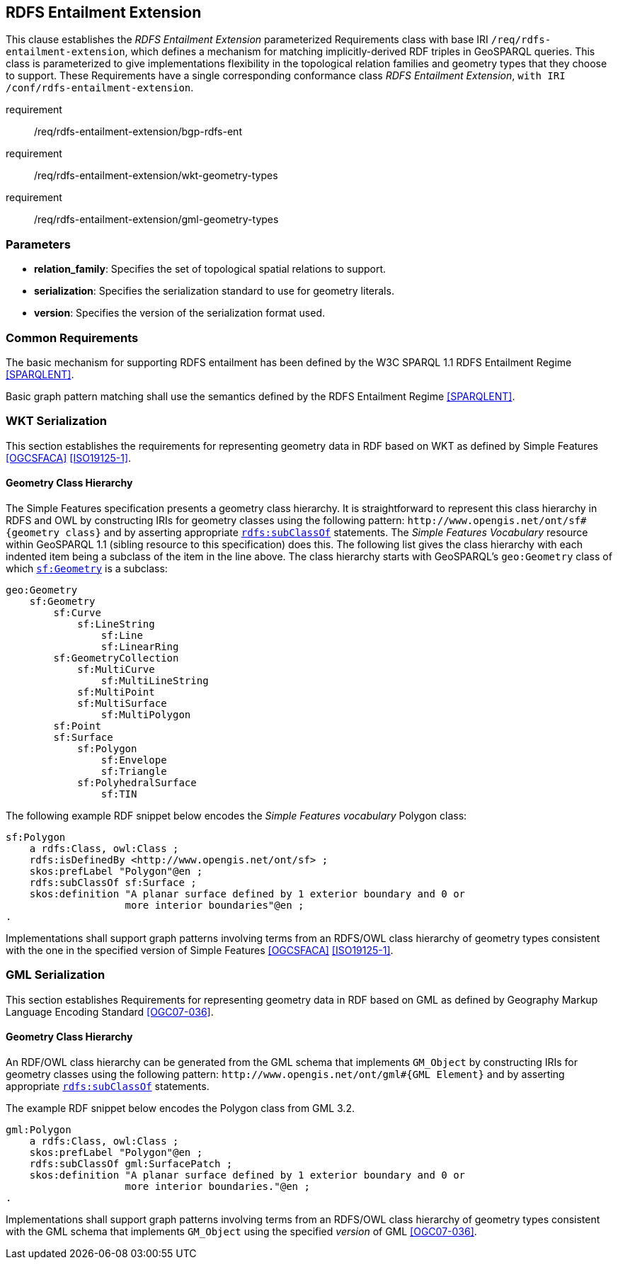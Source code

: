 == RDFS Entailment Extension

This clause establishes the _RDFS Entailment Extension_ parameterized Requirements class with base IRI `/req/rdfs-entailment-extension`, which defines a mechanism for matching implicitly-derived RDF triples in GeoSPARQL queries. This class is parameterized to give implementations flexibility in the topological relation families and geometry types that they choose to support. These Requirements have a single corresponding conformance class _RDFS Entailment Extension_, `with IRI /conf/rdfs-entailment-extension`.

[requirements_class,identifier="/req/rdfs-entailment-extension/",subject="Implementation Specification"]
====
requirement:: /req/rdfs-entailment-extension/bgp-rdfs-ent
requirement:: /req/rdfs-entailment-extension/wkt-geometry-types
requirement:: /req/rdfs-entailment-extension/gml-geometry-types
====

=== Parameters

* *relation_family*: Specifies the set of topological spatial relations to support.  
* *serialization*: Specifies the serialization standard to use for geometry literals.  
* *version*: Specifies the version of the serialization format used.  

=== Common Requirements

The basic mechanism for supporting RDFS entailment has been defined by the W3C SPARQL 1.1 RDFS Entailment Regime <<SPARQLENT>>.

[[req_rdfs_entailment_extension_bgp-rdfs-ent]]
[requirement,identifier="/req/rdfs-entailment-extension/bgp-rdfs-ent"]
====
Basic graph pattern matching shall use the semantics defined by the RDFS Entailment Regime <<SPARQLENT>>.
====

=== WKT Serialization

This section establishes the requirements for representing geometry data in RDF based on WKT as defined by Simple Features <<OGCSFACA>> <<ISO19125-1>>.

==== Geometry Class Hierarchy

The Simple Features specification presents a geometry class hierarchy. It is straightforward to represent this class hierarchy in RDFS and OWL by constructing IRIs for geometry classes using the following pattern: `+http://www.opengis.net/ont/sf#{geometry class}+` and by asserting appropriate http://www.w3.org/2000/01/rdf-schema#subClassOf[`rdfs:subClassOf`] statements. The _Simple Features Vocabulary_ resource within GeoSPARQL 1.1 (sibling resource to this specification) does this. The following list gives the class hierarchy with each indented item being a subclass of the item in the line above. The class hierarchy starts with GeoSPARQL's `geo:Geometry` class of which http://www.opengis.net/ont/sf#Geometry[`sf:Geometry`] is a subclass:

[%unnumbered]
```
geo:Geometry
    sf:Geometry
        sf:Curve
            sf:LineString
                sf:Line
                sf:LinearRing
        sf:GeometryCollection
            sf:MultiCurve
                sf:MultiLineString
            sf:MultiPoint
            sf:MultiSurface
                sf:MultiPolygon
        sf:Point
        sf:Surface
            sf:Polygon
                sf:Envelope
                sf:Triangle
            sf:PolyhedralSurface
                sf:TIN
```

The following example RDF snippet below encodes the _Simple Features vocabulary_ Polygon class:

[%unnumbered]
```turtle
sf:Polygon 
    a rdfs:Class, owl:Class ;
    rdfs:isDefinedBy <http://www.opengis.net/ont/sf> ;
    skos:prefLabel "Polygon"@en ;
    rdfs:subClassOf sf:Surface ;
    skos:definition "A planar surface defined by 1 exterior boundary and 0 or 
                    more interior boundaries"@en ;
.
```

[[req_rdfs_entailment_extension_wkt-geometry-types]]
[requirement,identifier="/req/rdfs-entailment-extension/wkt-geometry-types"]
====
Implementations shall support graph patterns involving terms from an RDFS/OWL class hierarchy of geometry types consistent with the one in the specified version of Simple Features <<OGCSFACA>> <<ISO19125-1>>.
====

=== GML Serialization

This section establishes Requirements for representing geometry data in RDF based on GML as defined by Geography Markup Language Encoding Standard <<OGC07-036>>.

==== Geometry Class Hierarchy

An RDF/OWL class hierarchy can be generated from the GML schema that implements `GM_Object` by constructing IRIs for geometry classes using the following pattern: `+http://www.opengis.net/ont/gml#{GML Element}+` and by asserting appropriate http://www.w3.org/2000/01/rdf-schema#subClassOf[`rdfs:subClassOf`] statements.

The example RDF snippet below encodes the Polygon class from GML 3.2.

[%unnumbered]
```turtle
gml:Polygon 
    a rdfs:Class, owl:Class ;
    skos:prefLabel "Polygon"@en ;
    rdfs:subClassOf gml:SurfacePatch ;
    skos:definition "A planar surface defined by 1 exterior boundary and 0 or
                    more interior boundaries."@en ;
.
```
[[req_rdfs_entailment_extension_gml-geometry-types]]
[requirement,identifier="/req/rdfs-entailment-extension/gml-geometry-types"]
====
Implementations shall support graph patterns involving terms from an RDFS/OWL class hierarchy of geometry types consistent with the GML schema that implements `GM_Object` using the specified _version_ of GML <<OGC07-036>>.
====
